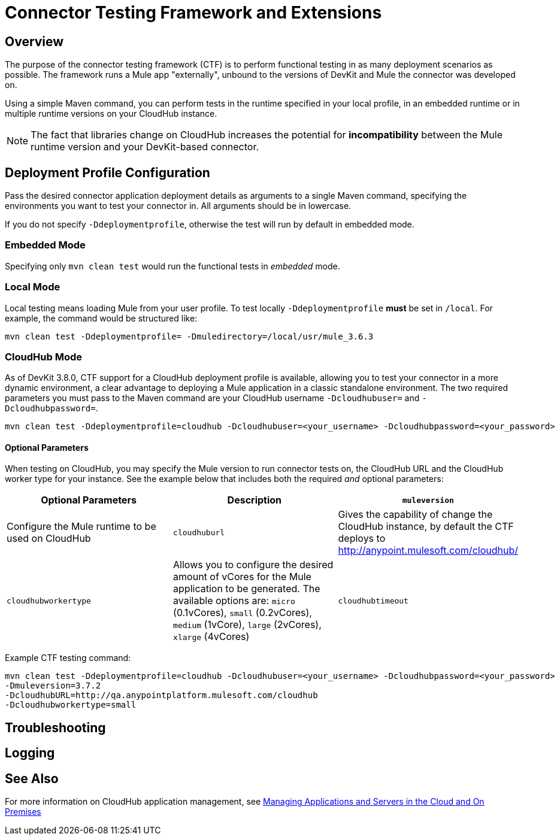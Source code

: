 = Connector Testing Framework and Extensions
:keywords: connector testing framework, ctf, devkit, mule, esb, runtime

== Overview

The purpose of the connector testing framework (CTF) is to perform functional testing in as many deployment scenarios as possible. The framework runs a Mule app "externally", unbound to the versions of DevKit and Mule the connector was developed on.

Using a simple Maven command, you can perform tests in the runtime specified in your local profile, in an embedded runtime or in multiple runtime versions on your CloudHub instance.
//TODO: support for "Remote Mule"

[NOTE]
The fact that libraries change on CloudHub increases the potential for *incompatibility* between the Mule runtime version and your DevKit-based connector.
//TODO: more info on this "library changing"

== Deployment Profile Configuration

Pass the desired connector application deployment details as arguments to a single Maven command, specifying the environments you want to test your connector in. All arguments should be in lowercase.

If you do not specify `-Ddeploymentprofile`, otherwise the test will run by default in embedded mode.

=== Embedded Mode

Specifying only `mvn clean test` would run the functional tests in _embedded_ mode.

//TODO:Briefly describe this embedded mode...this note doesn't make sense to me: Mule runtime where connector is executed is loaded into memory. It will load what is described in the CTF.

=== Local Mode

Local testing means loading Mule from your user profile. To test locally `-Ddeploymentprofile` *must* be set in `/local`. For example, the command would be structured like:

----
mvn clean test -Ddeploymentprofile= -Dmuledirectory=/local/usr/mule_3.6.3
----


=== CloudHub Mode

As of DevKit 3.8.0, CTF support for a CloudHub deployment profile is available, allowing you to test your connector in a more dynamic environment, a clear advantage to deploying a Mule application in a classic standalone environment. The two required parameters you must pass to the Maven command are your CloudHub username `-Dcloudhubuser=` and `-Dcloudhubpassword=`.
//todo: check all commands with -Ddeploymentprofile=cloudhub
----
mvn clean test -Ddeploymentprofile=cloudhub -Dcloudhubuser=<your_username> -Dcloudhubpassword=<your_password>
----

==== Optional Parameters

When testing on CloudHub, you may specify the Mule version to run connector tests on, the CloudHub URL and the CloudHub worker type for your instance. See the example below that includes both the required _and_ optional parameters:


[cols=",,"options="header"]
|===
|Optional Parameters|Description
|`muleversion`| Configure the Mule runtime to be used on CloudHub
|`cloudhuburl`| Gives the capability of change the CloudHub instance, by default the CTF deploys to http://anypoint.mulesoft.com/cloudhub/
|`cloudhubworkertype` | Allows you to configure the desired amount of vCores for the Mule application to be generated. The available options are:
`micro` (0.1vCores),
`small` (0.2vCores), `medium` (1vCore), `large` (2vCores), `xlarge` (4vCores)
//todo: check each argument is printed above correctly
|`cloudhubtimeout`| Allows you to configure the timeout of the CloudHub instance where the Mule application is deployed
//todo:check above descrip for accuracy
|===

Example CTF testing command:
----
mvn clean test -Ddeploymentprofile=cloudhub -Dcloudhubuser=<your_username> -Dcloudhubpassword=<your_password>
-Dmuleversion=3.7.2
-DcloudhubURL=http://qa.anypointplatform.mulesoft.com/cloudhub
-Dcloudhubworkertype=small
----

////
== Remote Mule Mode

//TODO:
if feasible, how to run Mule App on Docker.

The main objective of CTF-Docker interaction is having the Docker daemon automatically start the Mule ESB servers, deploy the application and test the connector.
////
== Troubleshooting

////
what to do if your test failed
debug logging to show more info.
////

== Logging

//When connector has a business logic exception
//TODO: Describe logs in Mule and how to access logs in CloudHub

== See Also
For more information on CloudHub application management, see link:/cloudhub/managing-applications-and-servers-in-the-cloud-and-on-premises[Managing Applications and Servers in the Cloud and On Premises]
